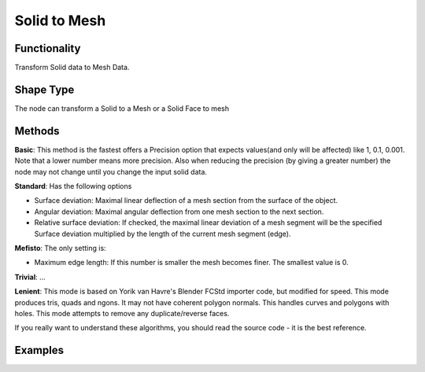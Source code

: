 Solid to Mesh
=============

Functionality
-------------

Transform Solid data to Mesh Data.

Shape Type
----------

The node can transform a Solid to a Mesh or a Solid Face to mesh

Methods
-------

**Basic**: This method is the fastest offers a Precision option that expects values(and only will be affected)  like 1, 0.1, 0.001. Note that a lower number means more precision. Also when reducing the precision (by giving a greater number) the node may not change until you change the input solid data.

**Standard**: Has the following options

- Surface deviation: Maximal linear deflection of a mesh section from the surface of the object.

- Angular deviation: Maximal angular deflection from one mesh section to the next section.

- Relative surface deviation: If checked, the maximal linear deviation of a mesh segment will be the specified Surface deviation multiplied by the length of the current mesh segment (edge).


**Mefisto**: The only setting is:

- Maximum edge length: If this number is smaller the mesh becomes finer. The smallest value is 0.

**Trivial**: ...

**Lenient**: This mode is based on Yorik van Havre's Blender FCStd importer code, but modified for speed. This mode produces tris, quads and ngons. It may not have coherent polygon normals. This handles curves and polygons with holes. This mode attempts to remove any duplicate/reverse faces. 

If you really want to understand these algorithms, you should read the source code - it is the best reference.


Examples
--------

.. image:: https://raw.githubusercontent.com/vicdoval/sverchok/docs_images/images_for_docs/solid/solid_to_mesh/solid_to_mesh_blender_sverchok_example.png

.. image:: https://raw.githubusercontent.com/vicdoval/sverchok/docs_images/images_for_docs/solid/solid_to_mesh/solid_to_mesh_blender_sverchok_example_01.png
